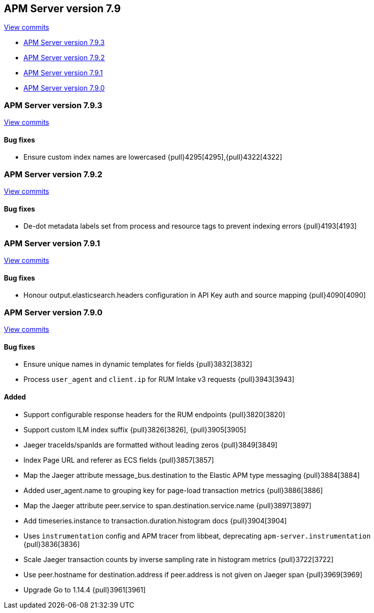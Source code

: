 [[release-notes-7.9]]
== APM Server version 7.9

https://github.com/elastic/apm-server/compare/7.8\...7.9[View commits]

* <<release-notes-7.9.3>>
* <<release-notes-7.9.2>>
* <<release-notes-7.9.1>>
* <<release-notes-7.9.0>>

[float]
[[release-notes-7.9.3]]
=== APM Server version 7.9.3

https://github.com/elastic/apm-server/compare/v7.9.2\...v7.9.3[View commits]

[float]
==== Bug fixes
* Ensure custom index names are lowercased {pull}4295[4295],{pull}4322[4322]

[float]
[[release-notes-7.9.2]]
=== APM Server version 7.9.2

https://github.com/elastic/apm-server/compare/v7.9.1\...v7.9.2[View commits]

[float]
==== Bug fixes
* De-dot metadata labels set from process and resource tags to prevent indexing errors {pull}4193[4193]

[float]
[[release-notes-7.9.1]]
=== APM Server version 7.9.1

https://github.com/elastic/apm-server/compare/v7.9.0\...v7.9.1[View commits]

[float]
==== Bug fixes
* Honour output.elasticsearch.headers configuration in API Key auth and source mapping {pull}4090[4090]

[float]
[[release-notes-7.9.0]]
=== APM Server version 7.9.0

https://github.com/elastic/apm-server/compare/v7.8.0\...v7.9.0[View commits]

[float]
==== Bug fixes
* Ensure unique names in dynamic templates for fields {pull}3832[3832]
* Process `user_agent` and `client.ip` for RUM Intake v3 requests {pull}3943[3943]

[float]
==== Added
* Support configurable response headers for the RUM endpoints {pull}3820[3820]
* Support custom ILM index suffix {pull}3826[3826], {pull}3905[3905]
* Jaeger traceIds/spanIds are formatted without leading zeros {pull}3849[3849]
* Index Page URL and referer as ECS fields {pull}3857[3857]
* Map the Jaeger attribute message_bus.destination to the Elastic APM type messaging {pull}3884[3884]
* Added user_agent.name to grouping key for page-load transaction metrics {pull}3886[3886]
* Map the Jaeger attribute peer.service to span.destination.service.name {pull}3897[3897]
* Add timeseries.instance to transaction.duration.histogram docs {pull}3904[3904]
* Uses `instrumentation` config and APM tracer from libbeat, deprecating `apm-server.instrumentation` {pull}3836[3836]
* Scale Jaeger transaction counts by inverse sampling rate in histogram metrics {pull}3722[3722]
* Use peer.hostname for destination.address if peer.address is not given on Jaeger span {pull}3969[3969]
* Upgrade Go to 1.14.4 {pull}3961[3961]
